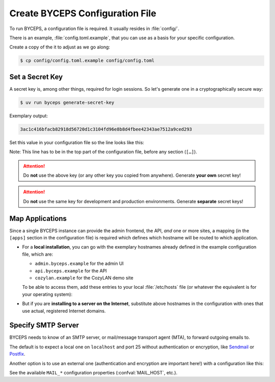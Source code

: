 Create BYCEPS Configuration File
================================

To run BYCEPS, a configuration file is required. It usually resides in
:file:`config/`.

There is an example, :file:`config.toml.example`, that you can use as a
basis for your specific configuration.

Create a copy of the it to adjust as we go along:

.. code-block:: console

    $ cp config/config.toml.example config/config.toml


Set a Secret Key
----------------

A secret key is, among other things, required for login sessions. So
let's generate one in a cryptographically secure way:

.. code-block:: console

    $ uv run byceps generate-secret-key

Exemplary output:

.. code-block:: none

    3ac1c416bfacb82918d56720d1c3104fd96e8b8d4fbee42343ae7512a9ced293

Set this value in your configuration file so the line looks like this:

.. code-block:: toml
    :caption: excerpt from :file:`config/config.toml`

    secret_key = "3ac1c416bfacb82918d56720d1c3104fd96e8b8d4fbee42343ae7512a9ced293"

Note: This line has to be in the top part of the configuration file,
before any section (``[…]``).

.. attention:: Do **not** use the above key (or any other key you copied
   from anywhere). Generate **your own** secret key!

.. attention:: Do **not** use the same key for development and
   production environments. Generate **separate** secret keys!



Map Applications
----------------

Since a single BYCEPS instance can provide the admin frontend, the API,
*and* one or more sites, a mapping (in the ``[apps]`` section in the
configuration file) is required which defines which hostname will be
routed to which application.

- For a **local installation**, you can go with the exemplary hostnames
  already defined in the example configuration file, which are:

  - ``admin.byceps.example`` for the admin UI
  - ``api.byceps.example`` for the API
  - ``cozylan.example`` for the CozyLAN demo site

  To be able to access them, add these entries to your local
  :file:`/etc/hosts` file (or whatever the equivalent is for your
  operating system):

  .. code-block::
      :caption: excerpt from :file:`/etc/hosts`

      127.0.0.1       admin.byceps.example
      127.0.0.1       api.byceps.example
      127.0.0.1       cozylan.example

- But if you are **installing to a server on the Internet**, substitute
  above hostnames in the configuration with ones that use actual,
  registered Internet domains.


Specify SMTP Server
-------------------

BYCEPS needs to know of an SMTP server, or mail/message transport agent
(MTA), to forward outgoing emails to.

The default is to expect a local one on ``localhost`` and port 25
without authentication or encryption, like Sendmail_ or Postfix_.

Another option is to use an external one (authentication and encryption
are important here!) with a configuration like this:

.. code-block:: toml
    :caption: excerpt from :file:`config/config.toml`

    [smtp]
    host = "smtp.provider.example"
    port = 465
    use_ssl = true
    username = "smtp-user"
    password = "smtp-password"

See the available ``MAIL_*`` configuration properties
(:confval:`MAIL_HOST`, etc.).

.. _Sendmail: https://www.proofpoint.com/us/products/email-protection/open-source-email-solution
.. _Postfix: https://www.postfix.org/

